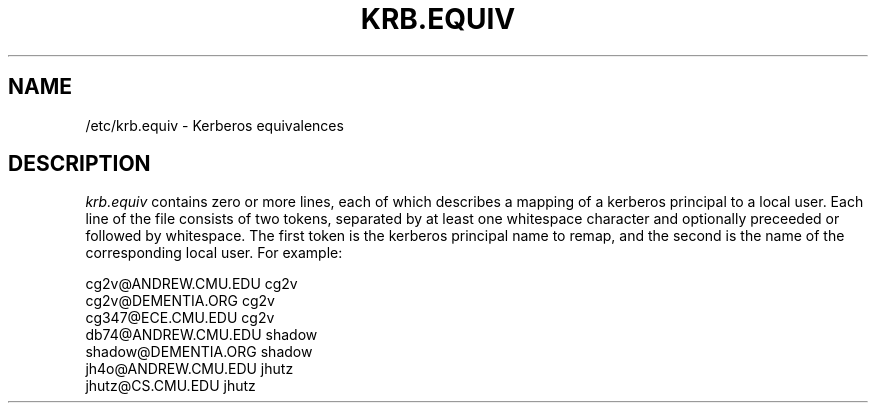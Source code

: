 .\" -*- nroff -*-
.TH KRB.EQUIV 5
.\" 	(C) Copyright 1994 by Carnegie Mellon University
.\" 
.\"                      All Rights Reserved
.\" 
.\" Permission to use, copy, modify, and distribute this software and its 
.\" documentation for any purpose and without fee is hereby granted, 
.\" provided that the above copyright notice appear in all copies and that
.\" both that copyright notice and this permission notice appear in 
.\" supporting documentation, and that the name of CMU not be
.\" used in advertising or publicity pertaining to distribution of the
.\" software without specific, written prior permission.  
.\" 
.\" CMU DISCLAIMS ALL WARRANTIES WITH REGARD TO THIS SOFTWARE, INCLUDING
.\" ALL IMPLIED WARRANTIES OF MERCHANTABILITY AND FITNESS, IN NO EVENT SHALL
.\" CMU BE LIABLE FOR ANY SPECIAL, INDIRECT OR CONSEQUENTIAL DAMAGES OR
.\" ANY DAMAGES WHATSOEVER RESULTING FROM LOSS OF USE, DATA OR PROFITS,
.\" WHETHER IN AN ACTION OF CONTRACT, NEGLIGENCE OR OTHER TORTIOUS ACTION,
.\" ARISING OUT OF OR IN CONNECTION WITH THE USE OR PERFORMANCE OF THIS
.\" SOFTWARE.
.SH NAME
/etc/krb.equiv \- Kerberos equivalences
.SH DESCRIPTION
.I krb.equiv
contains zero or more lines, each of which describes a mapping of a kerberos
principal to a local user.  Each line of the file consists of two tokens,
separated by at least one whitespace character and optionally preceeded or
followed by whitespace.  The first token is the kerberos principal name to
remap, and the second is the name of the corresponding local user.
For example:
.PP
.nf
cg2v@ANDREW.CMU.EDU cg2v
cg2v@DEMENTIA.ORG cg2v
cg347@ECE.CMU.EDU cg2v
db74@ANDREW.CMU.EDU shadow
shadow@DEMENTIA.ORG shadow
jh4o@ANDREW.CMU.EDU jhutz
jhutz@CS.CMU.EDU jhutz
